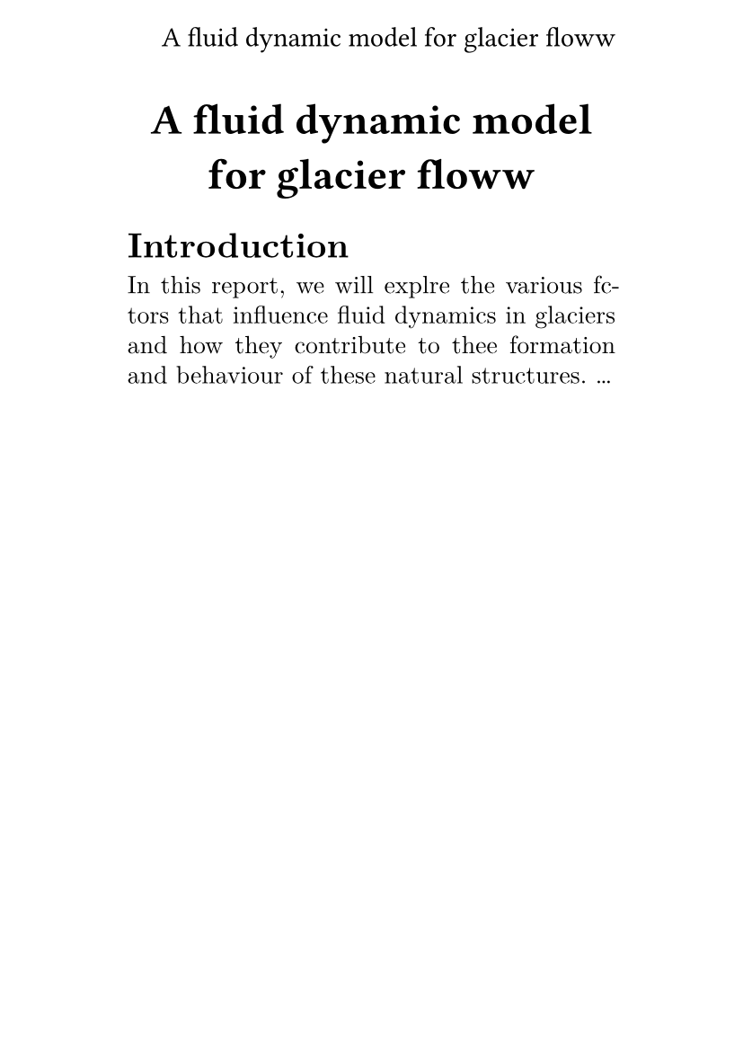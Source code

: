 #let titl = [
  A fluid dynamic model
  for glacier floww
]

#set page(
  header: align(
    right + horizon,
    titl,
  ),
  paper: "a6",
  margin: (x: 1.8cm, y: 1.5cm),
)

#align(center, text(17pt)[
  *#titl*
])

#set text(
  font: "New Computer Modern",
  size: 10pt,
)

#set par(
  justify: true,
  leading: 0.52em,
)

= Introduction
In this report, we will explre
the various fctors that influence fluid dynamics in glaciers and how they
contribute to thee formation and behaviour of these natural structures. ...
